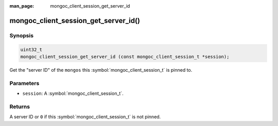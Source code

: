 :man_page: mongoc_client_session_get_server_id

mongoc_client_session_get_server_id()
=====================================

Synopsis
--------

.. code-block:: c

  uint32_t
  mongoc_client_session_get_server_id (const mongoc_client_session_t *session);

Get the "server ID" of the ``mongos`` this :symbol:`mongoc_client_session_t` is pinned to.

Parameters
----------

* ``session``: A :symbol:`mongoc_client_session_t`.

Returns
-------

A server ID or ``0`` if this :symbol:`mongoc_client_session_t` is not pinned.

.. only:: html

  .. include:: includes/seealso/session.txt

